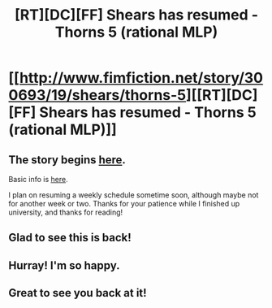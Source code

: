 #+TITLE: [RT][DC][FF] Shears has resumed - Thorns 5 (rational MLP)

* [[http://www.fimfiction.net/story/300693/19/shears/thorns-5][[RT][DC][FF] Shears has resumed - Thorns 5 (rational MLP)]]
:PROPERTIES:
:Author: Calamitizer
:Score: 13
:DateUnix: 1463184392.0
:DateShort: 2016-May-14
:END:

** The story begins [[http://www.fimfiction.net/story/300693/1/shears/bridges-1][here]].

Basic info is [[https://www.reddit.com/r/rational/comments/3te0fy/rtff_shears_chapter_1_rmlp/cx5d65r][here]].

I plan on resuming a weekly schedule sometime soon, although maybe not for another week or two. Thanks for your patience while I finished up university, and thanks for reading!
:PROPERTIES:
:Author: Calamitizer
:Score: 1
:DateUnix: 1463184529.0
:DateShort: 2016-May-14
:END:


** Glad to see this is back!
:PROPERTIES:
:Author: masterax2000
:Score: 1
:DateUnix: 1463187283.0
:DateShort: 2016-May-14
:END:


** Hurray! I'm so happy.
:PROPERTIES:
:Author: callmebrotherg
:Score: 1
:DateUnix: 1463193316.0
:DateShort: 2016-May-14
:END:


** Great to see you back at it!
:PROPERTIES:
:Author: UltraRedSpectrum
:Score: 1
:DateUnix: 1463194315.0
:DateShort: 2016-May-14
:END:
